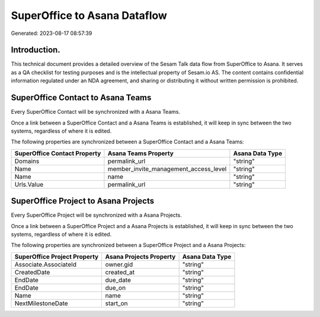 =============================
SuperOffice to Asana Dataflow
=============================

Generated: 2023-08-17 08:57:39

Introduction.
------------

This technical document provides a detailed overview of the Sesam Talk data flow from SuperOffice to Asana. It serves as a QA checklist for testing purposes and is the intellectual property of Sesam.io AS. The content contains confidential information regulated under an NDA agreement, and sharing or distributing it without written permission is prohibited.

SuperOffice Contact to Asana Teams
----------------------------------
Every SuperOffice Contact will be synchronized with a Asana Teams.

Once a link between a SuperOffice Contact and a Asana Teams is established, it will keep in sync between the two systems, regardless of where it is edited.

The following properties are synchronized between a SuperOffice Contact and a Asana Teams:

.. list-table::
   :header-rows: 1

   * - SuperOffice Contact Property
     - Asana Teams Property
     - Asana Data Type
   * - Domains
     - permalink_url
     - "string"
   * - Name
     - member_invite_management_access_level
     - "string"
   * - Name
     - name
     - "string"
   * - Urls.Value
     - permalink_url
     - "string"


SuperOffice Project to Asana Projects
-------------------------------------
Every SuperOffice Project will be synchronized with a Asana Projects.

Once a link between a SuperOffice Project and a Asana Projects is established, it will keep in sync between the two systems, regardless of where it is edited.

The following properties are synchronized between a SuperOffice Project and a Asana Projects:

.. list-table::
   :header-rows: 1

   * - SuperOffice Project Property
     - Asana Projects Property
     - Asana Data Type
   * - Associate.AssociateId
     - owner.gid
     - "string"
   * - CreatedDate
     - created_at
     - "string"
   * - EndDate
     - due_date
     - "string"
   * - EndDate
     - due_on
     - "string"
   * - Name
     - name
     - "string"
   * - NextMilestoneDate
     - start_on
     - "string"

